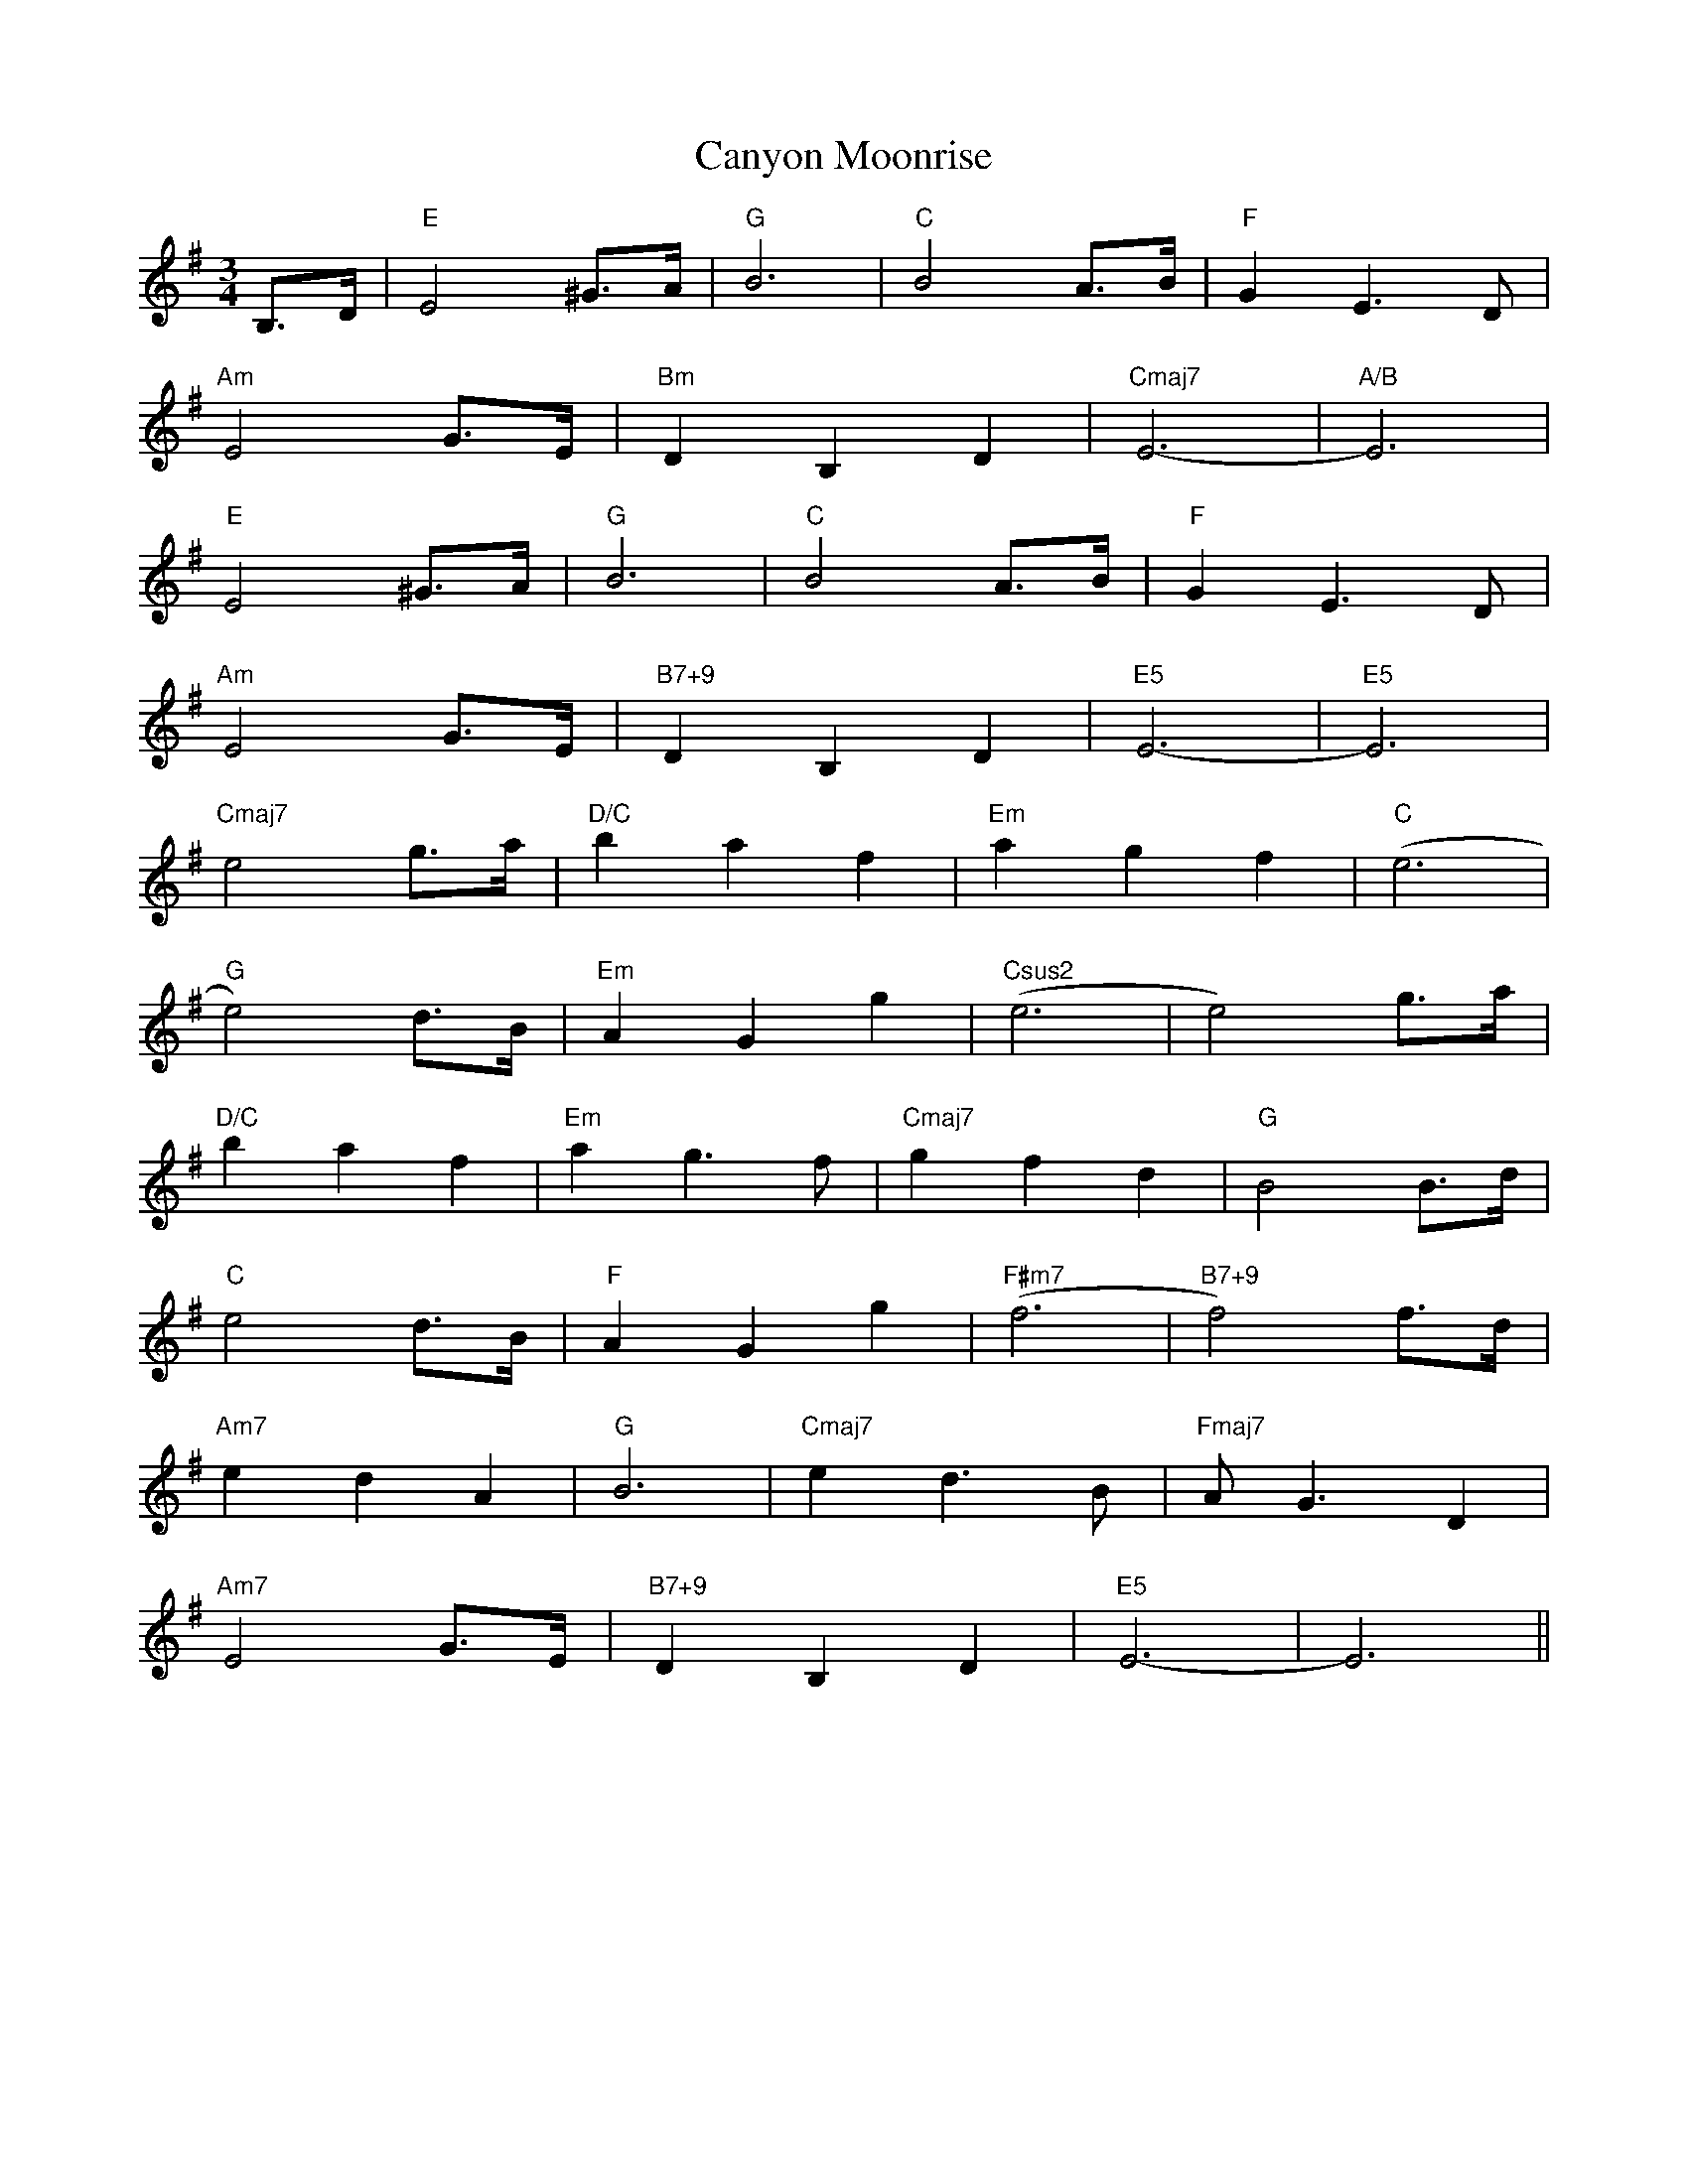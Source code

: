 X: 6015
T: Canyon Moonrise
R: waltz
M: 3/4
K: Eminor
B,>D|"E"E4 ^G>A|"G"B6|"C"B4 A>B|"F"G2 E2>D2|
"Am"E4 G>E|"Bm"D2B,2D2|"Cmaj7"E6-|"A/B"E6|
"E"E4 ^G>A|"G"B6|"C"B4 A>B|"F"G2 E2>D2|
"Am"E4 G>E|"B7+9"D2B,2D2|"E5"E6-|"E5"E6|
"Cmaj7"e4 g>a|"D/C"b2a2f2|"Em"a2g2f2|"C"(e6|
"G"e4) d>B|"Em" A2G2g2|"Csus2"(e6|e4) g>a|
"D/C"b2a2f2|"Em"a2g2>f2|"Cmaj7"g2f2d2|"G"B4B>d|
"C"e4d>B|"F"A2G2g2|"F#m7"(f6|"B7+9"f4)f>d|
"Am7"e2d2A2|"G"B6|"Cmaj7"e2d2>B2|"Fmaj7"A2<G2D2|
"Am7"E4G>E|"B7+9"D2B,2D2|"E5"E6-|E6||

